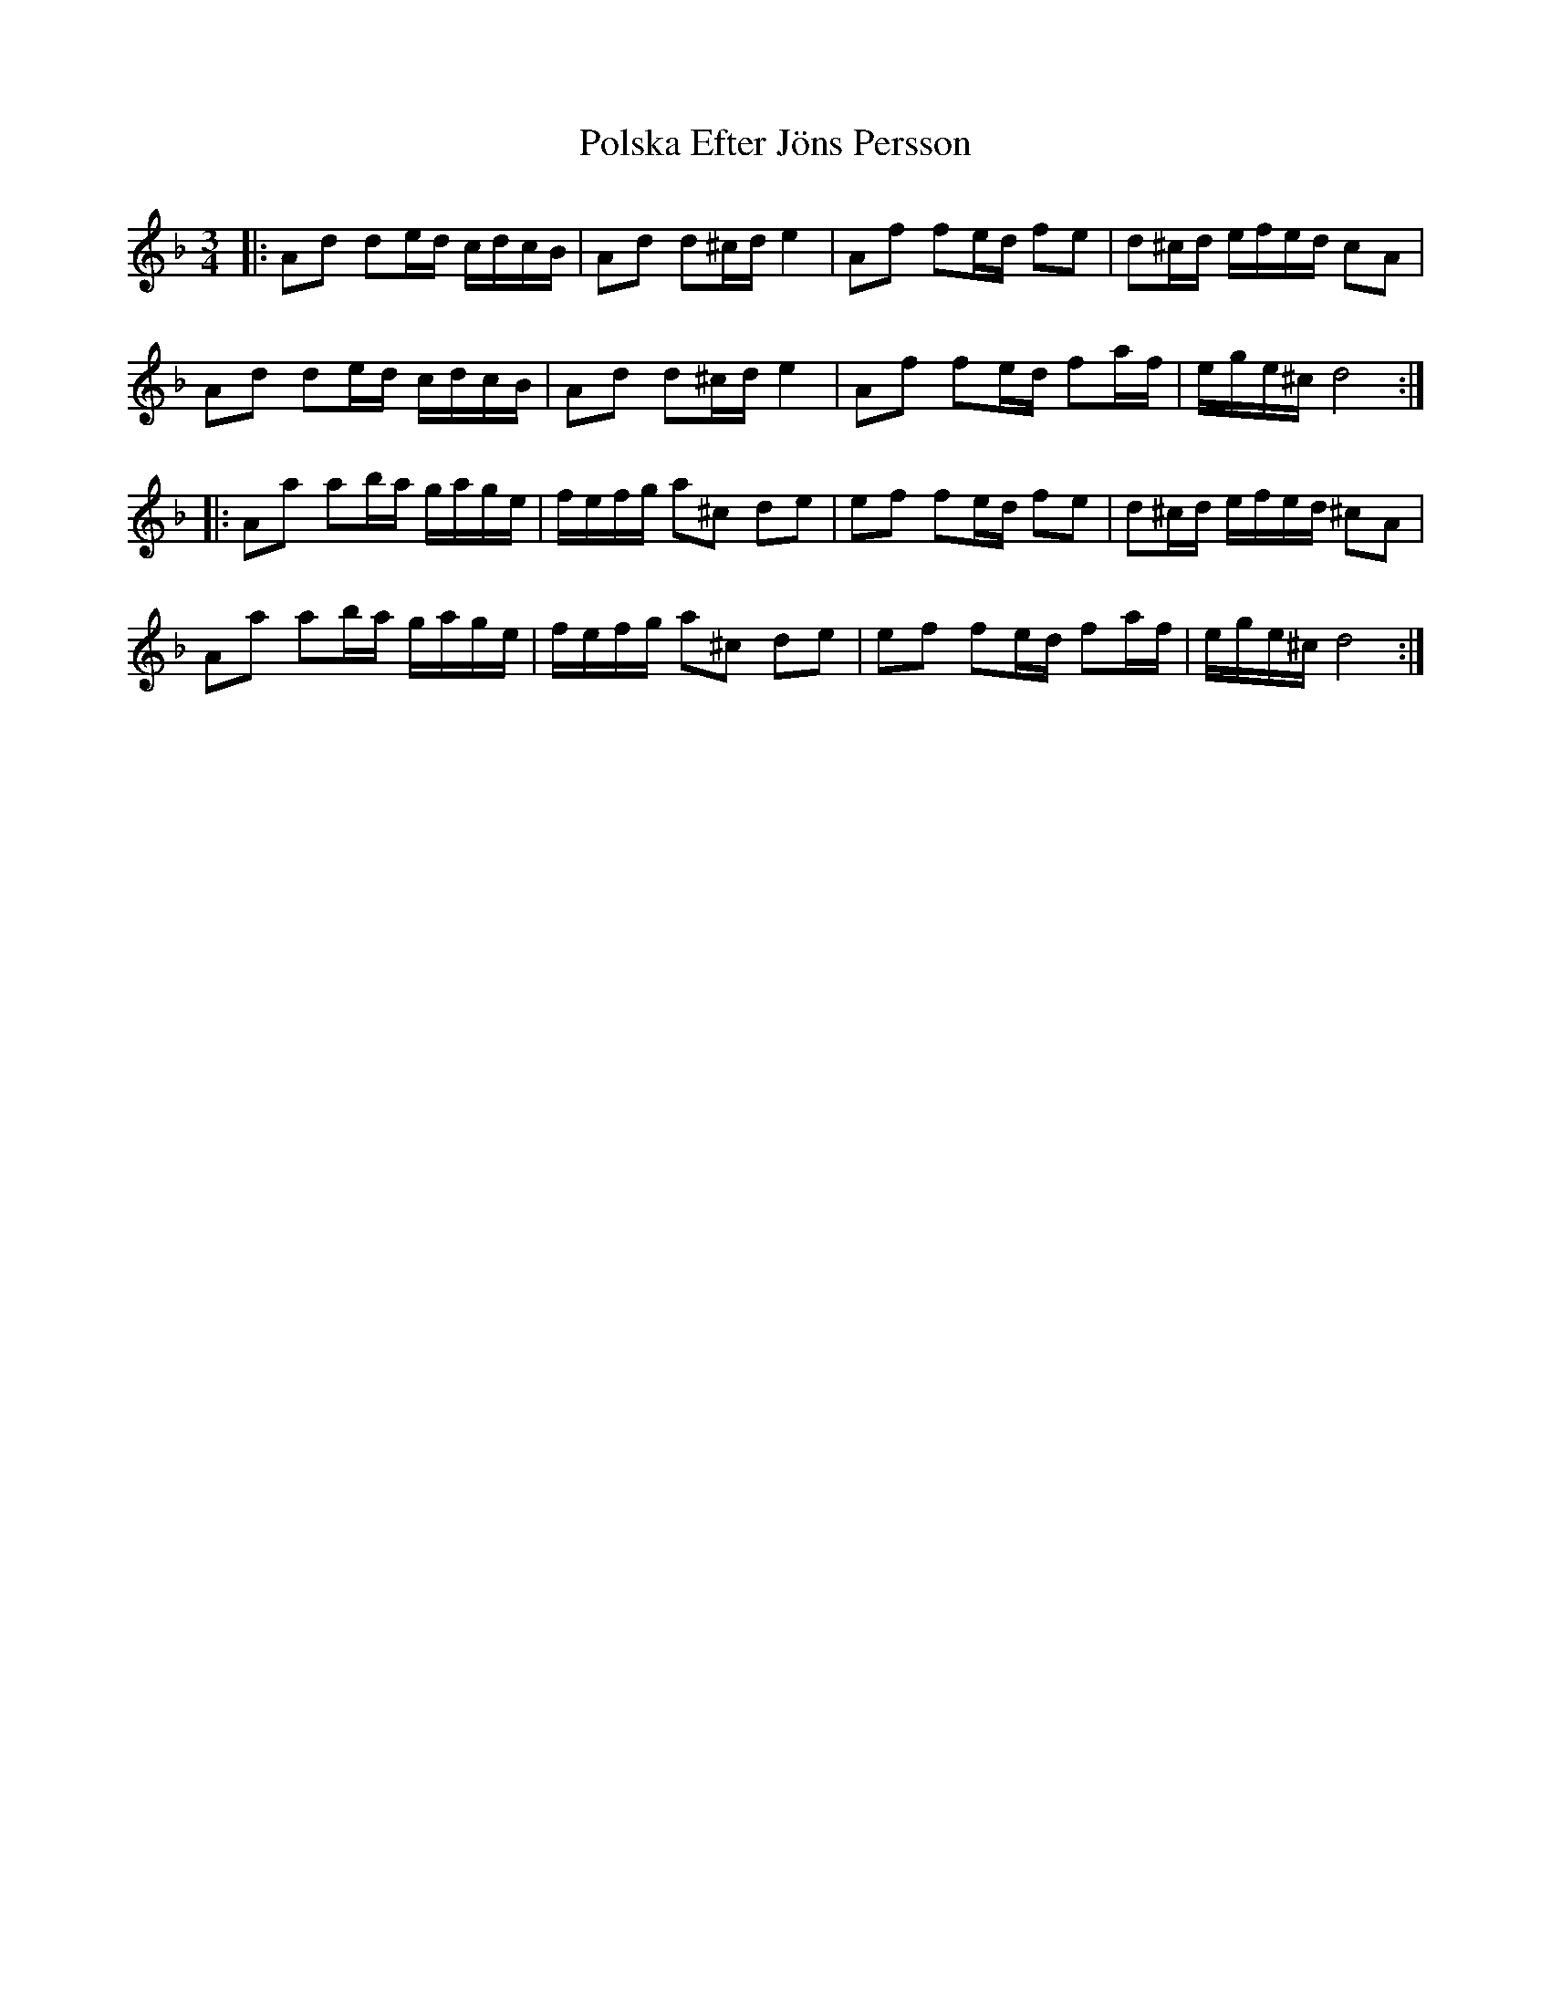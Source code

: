 X: 32754
T: Polska Efter Jöns Persson
R: waltz
M: 3/4
K: Dminor
|:Ad de/d/ c/d/c/B/|Ad d^c/d/ e2|Af fe/d/ fe|d^c/d/ e/f/e/d/ cA|
Ad de/d/ c/d/c/B/|Ad d^c/d/ e2|Af fe/d/ fa/f/|e/g/e/^c/ d4:|
|:Aa ab/a/ g/a/g/e/|f/e/f/g/ a^c de|ef fe/d/ fe|d^c/d/ e/f/e/d/ ^cA|
Aa ab/a/ g/a/g/e/|f/e/f/g/ a^c de|ef fe/d/ fa/f/|e/g/e/^c/ d4:|

